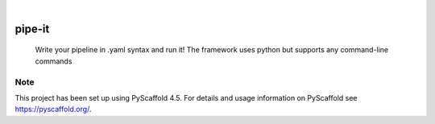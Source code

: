 .. These are examples of badges you might want to add to your README:
   please update the URLs accordingly

    .. image:: https://api.cirrus-ci.com/github/<USER>/pipe-it.svg?branch=main
        :alt: Built Status
        :target: https://cirrus-ci.com/github/<USER>/pipe-it
    .. image:: https://readthedocs.org/projects/pipe-it/badge/?version=latest
        :alt: ReadTheDocs
        :target: https://pipe-it.readthedocs.io/en/stable/
    .. image:: https://img.shields.io/coveralls/github/<USER>/pipe-it/main.svg
        :alt: Coveralls
        :target: https://coveralls.io/r/<USER>/pipe-it
    .. image:: https://img.shields.io/pypi/v/pipe-it.svg
        :alt: PyPI-Server
        :target: https://pypi.org/project/pipe-it/
    .. image:: https://img.shields.io/conda/vn/conda-forge/pipe-it.svg
        :alt: Conda-Forge
        :target: https://anaconda.org/conda-forge/pipe-it
    .. image:: https://pepy.tech/badge/pipe-it/month
        :alt: Monthly Downloads
        :target: https://pepy.tech/project/pipe-it
    .. image:: https://img.shields.io/twitter/url/http/shields.io.svg?style=social&label=Twitter
        :alt: Twitter
        :target: https://twitter.com/pipe-it

.. image:: https://img.shields.io/badge/-PyScaffold-005CA0?logo=pyscaffold
    :alt: Project generated with PyScaffold
    :target: https://pyscaffold.org/

|

=======
pipe-it
=======


    Write your pipeline in .yaml syntax and run it! The framework uses python but supports any command-line commands


.. _pyscaffold-notes:

Note
====

This project has been set up using PyScaffold 4.5. For details and usage
information on PyScaffold see https://pyscaffold.org/.
